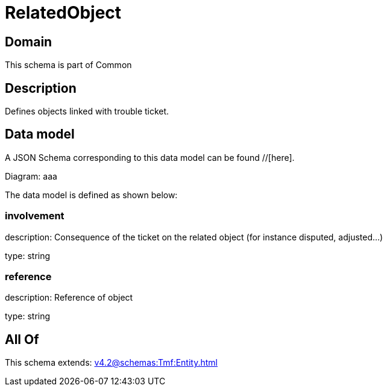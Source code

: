 = RelatedObject

[#domain]
== Domain

This schema is part of Common

[#description]
== Description
Defines objects linked with trouble ticket.


[#data_model]
== Data model

A JSON Schema corresponding to this data model can be found //[here].

Diagram:
aaa

The data model is defined as shown below:


=== involvement
description: Consequence of the ticket on the related object (for instance disputed, adjusted...)

type: string


=== reference
description: Reference of object

type: string


[#all_of]
== All Of

This schema extends: xref:v4.2@schemas:Tmf:Entity.adoc[]
